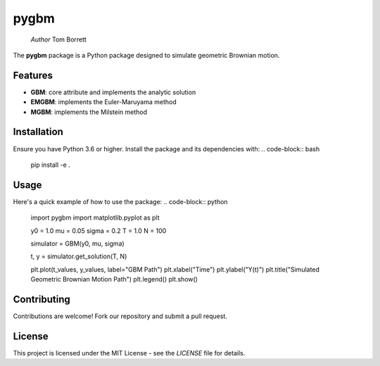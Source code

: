 pygbm
==============================================================================

  *Author* Tom Borrett

The **pygbm** package is a Python package designed to simulate geometric Brownian motion.

Features 
------------

- **GBM**: core attribute and implements the analytic solution
- **EMGBM**: implements the Euler-Maruyama method
- **MGBM**: implements the Milstein method

Installation
------------
Ensure you have Python 3.6 or higher. Install the package and its dependencies with:
.. code-block:: bash
   pip install -e .

Usage
------------
Here's a quick example of how to use the package:
.. code-block:: python
  import pygbm
  import matplotlib.pyplot as plt
  
  y0 = 1.0
  mu = 0.05
  sigma = 0.2 
  T = 1.0
  N = 100

  simulator =  GBM(y0, mu, sigma)
  
  t, y = simulator.get_solution(T, N)

  plt.plot(t_values, y_values, label="GBM Path")
  plt.xlabel("Time")
  plt.ylabel("Y(t)")
  plt.title("Simulated Geometric Brownian Motion Path")
  plt.legend()
  plt.show()

Contributing
------------

Contributions are welcome! Fork our repository and submit a pull request.

License
-------

This project is licensed under the MIT License - see the `LICENSE` file for details.



